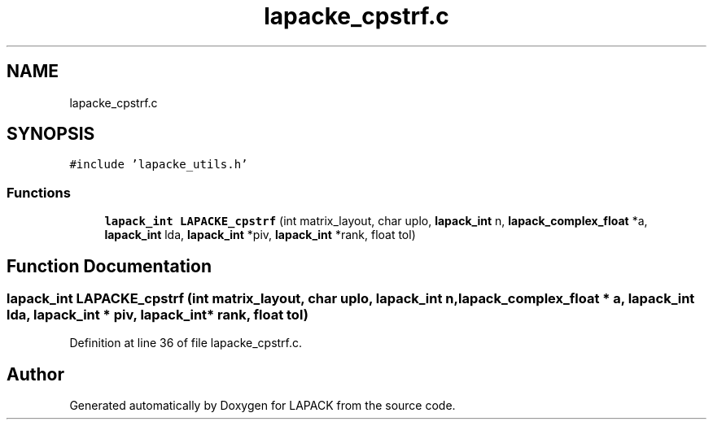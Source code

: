 .TH "lapacke_cpstrf.c" 3 "Tue Nov 14 2017" "Version 3.8.0" "LAPACK" \" -*- nroff -*-
.ad l
.nh
.SH NAME
lapacke_cpstrf.c
.SH SYNOPSIS
.br
.PP
\fC#include 'lapacke_utils\&.h'\fP
.br

.SS "Functions"

.in +1c
.ti -1c
.RI "\fBlapack_int\fP \fBLAPACKE_cpstrf\fP (int matrix_layout, char uplo, \fBlapack_int\fP n, \fBlapack_complex_float\fP *a, \fBlapack_int\fP lda, \fBlapack_int\fP *piv, \fBlapack_int\fP *rank, float tol)"
.br
.in -1c
.SH "Function Documentation"
.PP 
.SS "\fBlapack_int\fP LAPACKE_cpstrf (int matrix_layout, char uplo, \fBlapack_int\fP n, \fBlapack_complex_float\fP * a, \fBlapack_int\fP lda, \fBlapack_int\fP * piv, \fBlapack_int\fP * rank, float tol)"

.PP
Definition at line 36 of file lapacke_cpstrf\&.c\&.
.SH "Author"
.PP 
Generated automatically by Doxygen for LAPACK from the source code\&.

